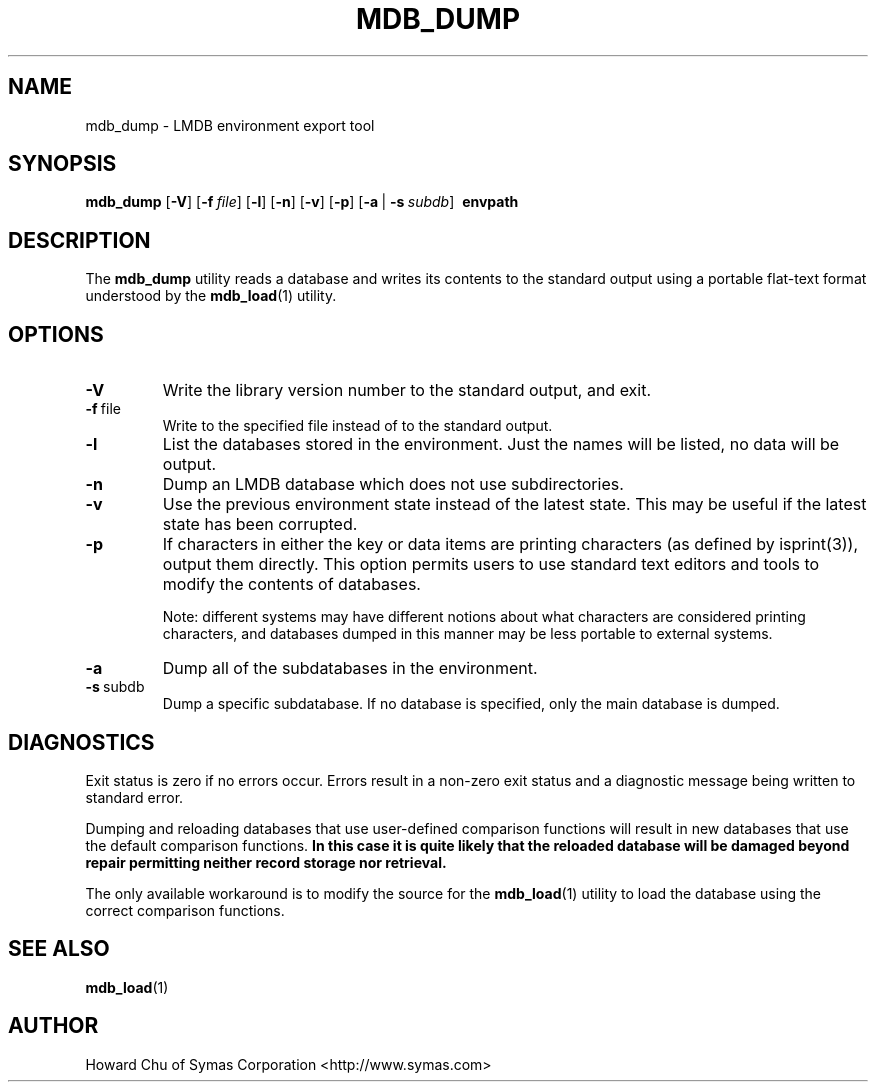 .TH MDB_DUMP 1 "2017/07/31" "LMDB 0.9.90"
.\" Copyright 2014-2018 Howard Chu, Symas Corp. All Rights Reserved.
.\" Copying restrictions apply.  See COPYRIGHT/LICENSE.
.SH NAME
mdb_dump \- LMDB environment export tool
.SH SYNOPSIS
.B mdb_dump
[\c
.BR \-V ]
[\c
.BI \-f \ file\fR]
[\c
.BR \-l ]
[\c
.BR \-n ]
[\c
.BR \-v ]
[\c
.BR \-p ]
[\c
.BR \-a \ |
.BI \-s \ subdb\fR]
.BR \ envpath
.SH DESCRIPTION
The
.B mdb_dump
utility reads a database and writes its contents to the
standard output using a portable flat-text format
understood by the
.BR mdb_load (1)
utility.
.SH OPTIONS
.TP
.BR \-V
Write the library version number to the standard output, and exit.
.TP
.BR \-f \ file
Write to the specified file instead of to the standard output.
.TP
.BR \-l
List the databases stored in the environment. Just the
names will be listed, no data will be output.
.TP
.BR \-n
Dump an LMDB database which does not use subdirectories.
.TP
.BR \-v
Use the previous environment state instead of the latest state.
This may be useful if the latest state has been corrupted.
.TP
.BR \-p
If characters in either the key or data items are printing characters (as
defined by isprint(3)), output them directly. This option permits users to
use standard text editors and tools to modify the contents of databases.

Note: different systems may have different notions about what characters
are considered printing characters, and databases dumped in this manner may
be less portable to external systems. 
.TP
.BR \-a
Dump all of the subdatabases in the environment.
.TP
.BR \-s \ subdb
Dump a specific subdatabase. If no database is specified, only the main database is dumped.
.SH DIAGNOSTICS
Exit status is zero if no errors occur.
Errors result in a non-zero exit status and
a diagnostic message being written to standard error.

Dumping and reloading databases that use user-defined comparison functions
will result in new databases that use the default comparison functions.
\fBIn this case it is quite likely that the reloaded database will be
damaged beyond repair permitting neither record storage nor retrieval.\fP

The only available workaround is to modify the source for the
.BR mdb_load (1)
utility to load the database using the correct comparison functions.
.SH "SEE ALSO"
.BR mdb_load (1)
.SH AUTHOR
Howard Chu of Symas Corporation <http://www.symas.com>
